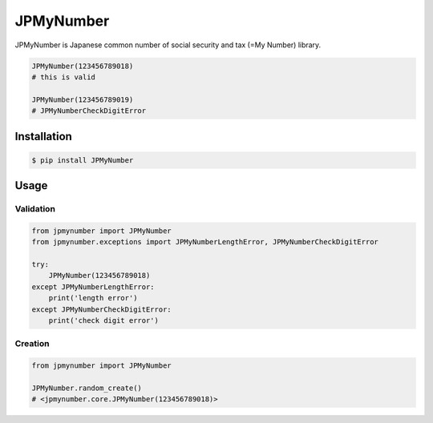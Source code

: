 JPMyNumber
=========================

JPMyNumber is Japanese common number of social security and tax (=My Number) library.

.. code-block:: python

    JPMyNumber(123456789018)
    # this is valid

    JPMyNumber(123456789019)
    # JPMyNumberCheckDigitError


Installation
------------

.. code-block:: bash

    $ pip install JPMyNumber


Usage
------------

Validation
^^^^^^^^

.. code-block:: python

    from jpmynumber import JPMyNumber
    from jpmynumber.exceptions import JPMyNumberLengthError, JPMyNumberCheckDigitError

    try:
        JPMyNumber(123456789018)
    except JPMyNumberLengthError:
        print('length error')
    except JPMyNumberCheckDigitError:
        print('check digit error')


Creation
^^^^^^^^

.. code-block:: python

    from jpmynumber import JPMyNumber

    JPMyNumber.random_create()
    # <jpmynumber.core.JPMyNumber(123456789018)>
